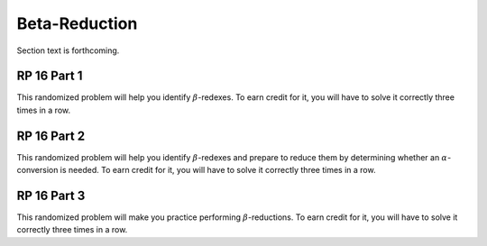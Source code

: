 .. This file is part of the OpenDSA eTextbook project. See
.. http://algoviz.org/OpenDSA for more details.
.. Copyright (c) 2012-13 by the OpenDSA Project Contributors, and
.. distributed under an MIT open source license.

.. avmetadata:: 
   :author: David Furcy and Tom Naps 

Beta-Reduction
==============

Section text is forthcoming.

RP 16 Part 1
------------

This randomized problem will help you identify :math:`\beta`-redexes.  To earn
credit for it, you will have to solve it correctly three times in a
row.

.. avembed:: Exercises/PL/RP16part1.html ka

RP 16 Part 2
------------

This randomized problem will help you identify :math:`\beta`-redexes
and prepare to reduce them by determining whether an
:math:`\alpha`-conversion is needed.  To earn credit for it, you will
have to solve it correctly three times in a row.

.. avembed:: Exercises/PL/RP16part2.html ka


RP 16 Part 3
------------

This randomized problem will make you practice performing
:math:`\beta`-reductions. To earn credit for it, you will have to
solve it correctly three times in a row.

.. avembed:: Exercises/PL/RP16part3.html ka

